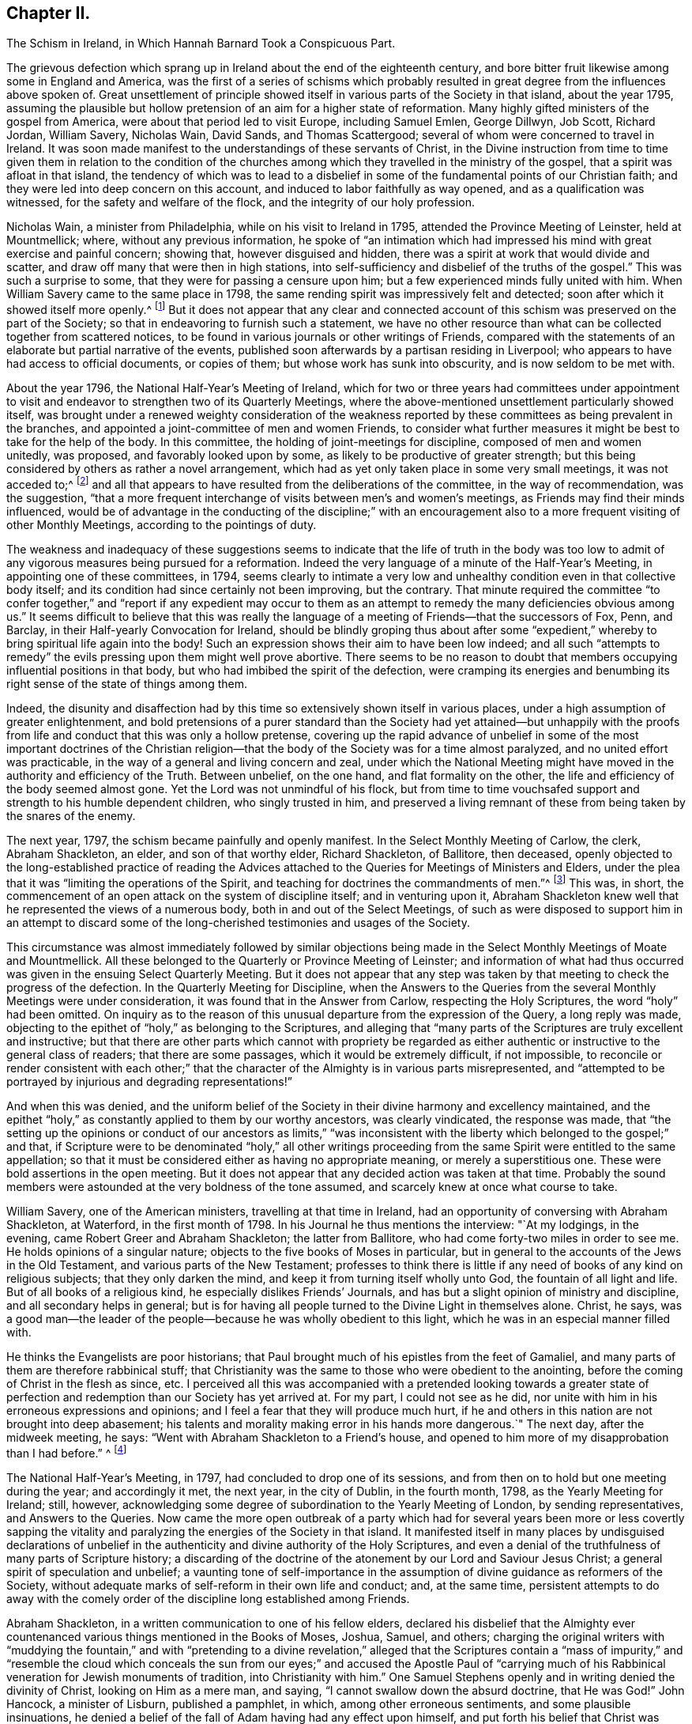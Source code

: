 == Chapter II.

The Schism in Ireland, in Which Hannah Barnard Took a Conspicuous Part.

The grievous defection which sprang up in Ireland about the end of the eighteenth century,
and bore bitter fruit likewise among some in England and America,
was the first of a series of schisms which probably resulted
in great degree from the influences above spoken of.
Great unsettlement of principle showed itself in
various parts of the Society in that island,
about the year 1795,
assuming the plausible but hollow pretension of an aim for a higher state of reformation.
Many highly gifted ministers of the gospel from America,
were about that period led to visit Europe, including Samuel Emlen, George Dillwyn,
Job Scott, Richard Jordan, William Savery, Nicholas Wain, David Sands,
and Thomas Scattergood; several of whom were concerned to travel in Ireland.
It was soon made manifest to the understandings of these servants of Christ,
in the Divine instruction from time to time given them in relation to the condition
of the churches among which they travelled in the ministry of the gospel,
that a spirit was afloat in that island,
the tendency of which was to lead to a disbelief in some
of the fundamental points of our Christian faith;
and they were led into deep concern on this account,
and induced to labor faithfully as way opened, and as a qualification was witnessed,
for the safety and welfare of the flock, and the integrity of our holy profession.

Nicholas Wain, a minister from Philadelphia, while on his visit to Ireland in 1795,
attended the Province Meeting of Leinster, held at Mountmellick; where,
without any previous information,
he spoke of "`an intimation which had impressed his
mind with great exercise and painful concern;
showing that, however disguised and hidden,
there was a spirit at work that would divide and scatter,
and draw off many that were then in high stations,
into self-sufficiency and disbelief of the truths of the gospel.`"
This was such a surprise to some, that they were for passing a censure upon him;
but a few experienced minds fully united with him.
When William Savery came to the same place in 1798,
the same rending spirit was impressively felt and detected;
soon after which it showed itself more openly.^
footnote:[See Life of William Savery, in Friends`' Library, vol.
i, p. 437.]
But it does not appear that any clear and connected account
of this schism was preserved on the part of the Society;
so that in endeavoring to furnish such a statement,
we have no other resource than what can be collected together from scattered notices,
to be found in various journals or other writings of Friends,
compared with the statements of an elaborate but partial narrative of the events,
published soon afterwards by a partisan residing in Liverpool;
who appears to have had access to official documents, or copies of them;
but whose work has sunk into obscurity, and is now seldom to be met with.

About the year 1796, the National Half-Year`'s Meeting of Ireland,
which for two or three years had committees under appointment to
visit and endeavor to strengthen two of its Quarterly Meetings,
where the above-mentioned unsettlement particularly showed itself,
was brought under a renewed weighty consideration of the weakness
reported by these committees as being prevalent in the branches,
and appointed a joint-committee of men and women Friends,
to consider what further measures it might be best to take for the help of the body.
In this committee, the holding of joint-meetings for discipline,
composed of men and women unitedly, was proposed, and favorably looked upon by some,
as likely to be productive of greater strength;
but this being considered by others as rather a novel arrangement,
which had as yet only taken place in some very small meetings, it was not acceded to;^
footnote:[By Beck and Ball`'s account of the early London Meetings,
it appears that about the rise of the Society many meetings for discipline were so held.
See pp.
91, 92, 354.]
and all that appears to have resulted from the deliberations of the committee,
in the way of recommendation, was the suggestion,
"`that a more frequent interchange of visits between men`'s and women`'s meetings,
as Friends may find their minds influenced,
would be of advantage in the conducting of the discipline;`" with an encouragement
also to a more frequent visiting of other Monthly Meetings,
according to the pointings of duty.

The weakness and inadequacy of these suggestions seems to
indicate that the life of truth in the body was too low
to admit of any vigorous measures being pursued for a reformation.
Indeed the very language of a minute of the Half-Year`'s Meeting,
in appointing one of these committees, in 1794,
seems clearly to intimate a very low and unhealthy
condition even in that collective body itself;
and its condition had since certainly not been improving, but the contrary.
That minute required the committee "`to confer together,`" and "`report if any expedient
may occur to them as an attempt to remedy the many deficiencies obvious among us.`"
It seems difficult to believe that this was really the language
of a meeting of Friends--that the successors of Fox,
Penn, and Barclay, in their Half-yearly Convocation for Ireland,
should be blindly groping thus about after some "`expedient,`"
whereby to bring spiritual life again into the body!
Such an expression shows their aim to have been low indeed;
and all such "`attempts to remedy`" the evils pressing upon them might well prove abortive.
There seems to be no reason to doubt that members
occupying influential positions in that body,
but who had imbibed the spirit of the defection,
were cramping its energies and benumbing its right
sense of the state of things among them.

Indeed,
the disunity and disaffection had by this time so
extensively shown itself in various places,
under a high assumption of greater enlightenment,
and bold pretensions of a purer standard than the Society had yet attained--but
unhappily with the proofs from life and conduct that this was only a hollow pretense,
covering up the rapid advance of unbelief in some of the most important doctrines of
the Christian religion--that the body of the Society was for a time almost paralyzed,
and no united effort was practicable,
in the way of a general and living concern and zeal,
under which the National Meeting might have moved
in the authority and efficiency of the Truth.
Between unbelief, on the one hand, and flat formality on the other,
the life and efficiency of the body seemed almost gone.
Yet the Lord was not unmindful of his flock,
but from time to time vouchsafed support and strength to his humble dependent children,
who singly trusted in him,
and preserved a living remnant of these from being taken by the snares of the enemy.

The next year, 1797, the schism became painfully and openly manifest.
In the Select Monthly Meeting of Carlow, the clerk, Abraham Shackleton, an elder,
and son of that worthy elder, Richard Shackleton, of Ballitore, then deceased,
openly objected to the long-established practice of reading the
Advices attached to the Queries for Meetings of Ministers and Elders,
under the plea that it was "`limiting the operations of the Spirit,
and teaching for doctrines the commandments of men.`"^
footnote:[Rathbone`'s Narrative of Events in Ireland,
an unsound and partisan publication,
but considered to be correct in regard to documentary facts and quotations,
so far as it gives them.]
This was, in short,
the commencement of an open attack on the system of discipline itself;
and in venturing upon it,
Abraham Shackleton knew well that he represented the views of a numerous body,
both in and out of the Select Meetings,
of such as were disposed to support him in an attempt to discard
some of the long-cherished testimonies and usages of the Society.

This circumstance was almost immediately followed by similar objections
being made in the Select Monthly Meetings of Moate and Mountmellick.
All these belonged to the Quarterly or Province Meeting of Leinster;
and information of what had thus occurred was given
in the ensuing Select Quarterly Meeting.
But it does not appear that any step was taken by
that meeting to check the progress of the defection.
In the Quarterly Meeting for Discipline,
when the Answers to the Queries from the several Monthly Meetings were under consideration,
it was found that in the Answer from Carlow, respecting the Holy Scriptures,
the word "`holy`" had been omitted.
On inquiry as to the reason of this unusual departure from the expression of the Query,
a long reply was made,
objecting to the epithet of "`holy,`" as belonging to the Scriptures,
and alleging that "`many parts of the Scriptures are truly excellent and instructive;
but that there are other parts which cannot with propriety be regarded
as either authentic or instructive to the general class of readers;
that there are some passages, which it would be extremely difficult, if not impossible,
to reconcile or render consistent with each other;`" that
the character of the Almighty is in various parts misrepresented,
and "`attempted to be portrayed by injurious and degrading representations!`"

And when this was denied,
and the uniform belief of the Society in their divine harmony and excellency maintained,
and the epithet "`holy,`" as constantly applied to them by our worthy ancestors,
was clearly vindicated, the response was made,
that "`the setting up the opinions or conduct of our ancestors as limits,`" "`was
inconsistent with the liberty which belonged to the gospel;`" and that,
if Scripture were to be denominated "`holy,`" all other writings
proceeding from the same Spirit were entitled to the same appellation;
so that it must be considered either as having no appropriate meaning,
or merely a superstitious one.
These were bold assertions in the open meeting.
But it does not appear that any decided action was taken at that time.
Probably the sound members were astounded at the very boldness of the tone assumed,
and scarcely knew at once what course to take.

William Savery, one of the American ministers, travelling at that time in Ireland,
had an opportunity of conversing with Abraham Shackleton, at Waterford,
in the first month of 1798.
In his Journal he thus mentions the interview: "`At my lodgings, in the evening,
came Robert Greer and Abraham Shackleton; the latter from Ballitore,
who had come forty-two miles in order to see me.
He holds opinions of a singular nature; objects to the five books of Moses in particular,
but in general to the accounts of the Jews in the Old Testament,
and various parts of the New Testament;
professes to think there is little if any need of books of any kind on religious subjects;
that they only darken the mind, and keep it from turning itself wholly unto God,
the fountain of all light and life.
But of all books of a religious kind, he especially dislikes Friends`' Journals,
and has but a slight opinion of ministry and discipline,
and all secondary helps in general;
but is for having all people turned to the Divine Light in themselves alone.
Christ, he says,
was a good man--the leader of the people--because he was wholly obedient to this light,
which he was in an especial manner filled with.

He thinks the Evangelists are poor historians;
that Paul brought much of his epistles from the feet of Gamaliel,
and many parts of them are therefore rabbinical stuff;
that Christianity was the same to those who were obedient to the anointing,
before the coming of Christ in the flesh as since, etc.
I perceived all this was accompanied with a pretended looking towards a greater
state of perfection and redemption than our Society has yet arrived at.
For my part, I could not see as he did,
nor unite with him in his erroneous expressions and opinions;
and I feel a fear that they will produce much hurt,
if he and others in this nation are not brought into deep abasement;
his talents and morality making error in his hands more dangerous.`"
The next day, after the midweek meeting, he says:
"`Went with Abraham Shackleton to a Friend`'s house,
and opened to him more of my disapprobation than I had before.`"
^
footnote:[Friends`' Library, vol.
i, p. 440.]

The National Half-Year`'s Meeting, in 1797, had concluded to drop one of its sessions,
and from then on to hold but one meeting during the year; and accordingly it met,
the next year, in the city of Dublin, in the fourth month, 1798,
as the Yearly Meeting for Ireland; still, however,
acknowledging some degree of subordination to the Yearly Meeting of London,
by sending representatives, and Answers to the Queries.
Now came the more open outbreak of a party which had for
several years been more or less covertly sapping the vitality
and paralyzing the energies of the Society in that island.
It manifested itself in many places by undisguised declarations of unbelief
in the authenticity and divine authority of the Holy Scriptures,
and even a denial of the truthfulness of many parts of Scripture history;
a discarding of the doctrine of the atonement by our Lord and Saviour Jesus Christ;
a general spirit of speculation and unbelief;
a vaunting tone of self-importance in the assumption
of divine guidance as reformers of the Society,
without adequate marks of self-reform in their own life and conduct; and,
at the same time,
persistent attempts to do away with the comely order
of the discipline long established among Friends.

Abraham Shackleton, in a written communication to one of his fellow elders,
declared his disbelief that the Almighty ever countenanced
various things mentioned in the Books of Moses,
Joshua, Samuel, and others;
charging the original writers with "`muddying the fountain,`" and with "`pretending
to a divine revelation,`" alleged that the Scriptures contain a "`mass of impurity,`"
and "`resemble the cloud which conceals the sun from our eyes;`" and accused the Apostle
Paul of "`carrying much of his Rabbinical veneration for Jewish monuments of tradition,
into Christianity with him.`"
One Samuel Stephens openly and in writing denied the divinity of Christ,
looking on Him as a mere man, and saying, "`I cannot swallow down the absurd doctrine,
that He was God!`"
John Hancock, a minister of Lisburn, published a pamphlet, in which,
among other erroneous sentiments, and some plausible insinuations,
he denied a belief of the fall of Adam having had any effect upon himself,
and put forth his belief that Christ was merely a man,
but with the Spirit of God poured forth upon Him without measure.
Afterwards, in another pamphlet, he attacked the character of the Apostles,
and spoke of the Scriptures as being the origin of a large mass of errors,
by men taking them as unmixed truth.^
footnote:[Yet S. M. Janney (though admitting that
he held some particular doctrinal views,
without saying what they were) says that "`he appears
to have been an exemplary and conscientious man.`"
Janney`'s History of Friends, vol.
iv, p. 28.]

A very considerable number of the ministers and elders
had become infected with this spirit;
and, as a consequence of this, a still larger number of the general members,
both young and old.
It is impossible at the present time,
to know how much private labor may have been bestowed by faithful and
deeply concerned individuals for the restoration of the lapsed parties.
Doubtless this was very considerable; but it would seem that, for a time,
the preponderance of the unsound element, or at least its clamorous opposition,
rendered it impracticable, in several of the meetings, to make a firm, open,
and prompt stand, as a body, against the fearful defection.
The Yearly Meeting, however,
succeeded in 1798 in sending down advice to the subordinate meetings,
that those who manifested opinions contrary to the general sense of the body,
should be labored with to reclaim them; and if persisting in their errors,
after due labor and patience, they should be testified against.
And a committee was also appointed to visit the subordinate meetings.

David Sands, from the Yearly Meeting of New York,
was travelling in Ireland about this time in the service of the gospel;
and being very clear in his appreciation of these disorders,
and unflinchingly faithful in his public testimonies against them,
and the wild spirit of unbelief which was producing them,
he became a particular mark for the arrows of the disaffected.
They accused him of pretending to know their states by revelation,
and many would not openly unite with his offerings
in supplication by standing with heads uncovered.
One John Bewley went so far in his animosity against this highly gifted minister,
as to make an attack upon him in a scurrilous paper addressed to the Select Yearly Meeting;
mentioning him by name, and exclaiming, "`Search him, you elders, sift him,
bring him to the touch!
If too much alloy debases his composition,
do not by your certificate pass it further upon the public as sterling!`"
Of course the meeting declined to read such a paper.
Hannah Barnard, another minister from the Yearly Meeting of New York,
but of a very different spirit from David Sands, was also,
during part of this year and the two following, travelling in Ireland;
having through the weakness and false tenderness of her friends at home been at length,
after considerable reluctance and delay,
liberated by the Monthly Meeting of Hudson for a religious visit to Europe.
Soon developing sorrowful unsoundness of principle, she did much mischief in Ireland,
greatly encouraging the spirit of unbelief and disorder by her public declarations.

Hannah Jenkins was born about the year 1754,
of parents who were members of the Baptist Society;
but she joined Friends about the eighteenth year of her age,
and afterwards married Peter Barnard, of Hudson, in the State of New York.
Whether she had,
during the twenty years of her ministry before she left America for Europe,
manifested any of that unsoundness of doctrine, which, after that,
became so sorrowfully conspicuous, is not now clearly known.
If she had done so,
the members of her own Monthly Meeting must either
have participated to some extent in the same views,
or must have had very little capacity for judging what was, or what was not,
pure Christian doctrine; for in their Certificate liberating her for service in Europe,
they declared "`that her ministry is sound and edifying.`"
This Certificate was also sanctioned by the endorsement of her
concern on the part of the Quarterly Meeting of Nine Partners,
and by the Yearly Meeting of Ministers and Elders of New York.^
footnote:[By the following passage from the Journal of Henry Hull,
it would appear that she was in good and general esteem
for some years after coming forth in the ministry.
It seems probable that unwatchfulness gradually increased upon her,
and that in this condition going among the dissentients in Ireland,
she rapidly imbibed their views, and made them her own.
Henry Hull says that he travelled in 1793,
to some places in Connecticut in company with her; and adds:
"`She had passed through much exercise of mind to prepare her for the work of the ministry,
and evinced much love and zeal for the cause of religion.
She travelled some long journeys in the work of the gospel.
But after all her dedication to the Lord`'s cause,
she fell away and caused Friends much trouble,
imbibing and promulgating principles inconsistent
with what she had once so zealously propagated.
Several years before she fell away, I had fears on her account,
having frequently been in her company,
and had opportunity of seeing the temptation to which she was exposed.
Let him that thinks he stands, take heed lest he fall!`"
The Friend, Philadelphia, vol.
34, p. 89.]

She had, as companion, Elizabeth Coggeshall, a worthy minister from Rhode Island;
but it does not appear that there was any participation on her part,
in the unsound views of Hannah Barnard.
It seems not unlikely, that the latter, being of a bold and speculative nature,
through great unwatchfulness was caught by the spirit of infidelity then afloat in Ireland,
under the plausible pretense of reformation, and being at once taken by the hand,
caressed and flattered, by the disaffected there, that she gave herself away to them,
adopted their sentiments,
and so more fully developed any latent unsoundness that
may have been secretly insinuating itself into her mind,
before leaving her home.
She landed at Falmouth in the seventh month, 1798, and soon proceeded to Ireland,
where she greatly increased the trials by which the faithful members were almost overwhelmed.
Many had by this time become fully awake to the state of the Society,
and some were prepared to stand faithfully for the
maintenance of sound principles and practice.

We have seen that the Yearly Meeting of 1798 issued advice for the encouragement
of the members and meetings to put the discipline in practice against the schism.
After that Yearly Meeting, accordingly, Friends felt somewhat more animated to proceed;
and a large number of the most disorderly members were dealt
with by their Monthly Meetings and eventually disowned,
including many in the station of elders or overseers, and several acknowledged ministers.
The honest-hearted, having now to stem the tide of open schism,
were brought into many trials,
and had to wade through great difficulties for two or three years,
in their conscientious endeavors to sustain the testimonies and discipline of the Society.
In some meetings this could scarcely be accomplished.
The weakness in the body at large was great and obvious,
especially as so many of those who ought to have stood forward in defence of the truth,
in their positions as ministers, elders, or overseers of the flock,
had joined more or less in the defection.
Without taking this particular circumstance into view,
it would be difficult to account for the fact that the Select Yearly Meeting of Dublin,
in 1800, preparatory to Hannah Barnard`'s passing over to England,
was induced by some means to issue a clear returning minute on her behalf,
certifying that they believed "`it was her concern, by example and precept,
to inculcate the doctrines of the gospel,`" during her religious labors among them,
and that "`she had meetings with those of other Societies in several parts,`" they believed,
"`to general satisfaction.`"

Surely the meeting must have been borne down at this
time by the pressure of the spirit of opposition,
so that a true judgment could not be arrived at, but evil was called good.
Although many had been disowned, or had left the meetings of the Society,
yet it seems that enough had assembled on that occasion,
of the sympathizers with the schism, to control the Select Yearly Meeting,
at least so far as to turn judgment backward,
and prevent its right action against this popular preacher.
It is evident that many of the meetings for discipline,
and meetings of ministers and elders,
had become much crippled by the large proportion of dissentients.
In Ulster Province it seemed almost impracticable, for a time,
to sustain the discipline at all.
In that Quarterly Meeting, all the elders were eventually released from their station;
and in Leinster Quarter, all the elders of one of the Select Monthly Meetings.
We may imagine from this what devastation was the result among the members at large.

Abraham Shackleton, whose influence was very considerable as an elder,
and on account of the great veneration still felt for the memory of his father and grandfather,
was probably one engaged with others in turning aside
the judgment of the Select Yearly Meeting,
on that occasion, in the case of Hannah Barnard.
He appears to have had full swing for carrying on
his schismatic efforts until the year 1801,
when he was at length taken under dealing by the Monthly Meeting of Carlow,
of which he was a member.
He now addressed a paper to that Monthly Meeting, couched in grievously bitter language,
in which he manifested very erroneous and dangerous sentiments;
declaring his disunity with the Discipline,
and his belief that "`a distinct Society ought not to exist,`"
nor "`any book having particular dogmas of belief,
by which that Society is to be distinguished;`" and charging what he called
"`your Bibles`" with containing "`absurdities,`" which were "`sufficient
indication to any unprejudiced mind for their annihilation;
that religion may flow as freely as the light of day, from man to man,
from heaven to earth!`"
This letter was (it is hardly needful to say) deemed
unfit to be read in the Monthly Meeting,
and he was disowned from membership.

After many deeply trying circumstances, report was at length made,
at the Yearly Meeting in 1802,
by the committee previously appointed to aid Friends in supporting the discipline,
that visits had been paid by them to most of the meetings for discipline,
and many of the particular meetings for worship,
and that they had often been made sensible of the affecting
state of the Society under various causes for discouragement;
but were apprehensive nevertheless that "`several
well-disposed Friends give way too much thereto,
and instead of making use of the ability afforded,
seem too prone to sink under the present gloom.`"
It was, however, reported to the meeting at this time, especially from Ulster Province,
that the discipline had in a good degree been carried into effect,
so as to reach most of the cases of disorder.
The editor of the Journal of William Savery (the
late Jonathan Evans of Philadelphia) says,
respecting the parties engaged in this schism,
when alluding to some of William Savery`'s exercising labors while travelling among them,
that "`a great withering and falling away overtook nearly all of them,
and upon some of the principal promulgators of those unrighteous
doctrines an awful blast was evidently brought.`"
Many of these poor deluded people eventually lost ground greatly in their outward circumstances,
and even in their moral character,
some even so far as to excite the surprise and pity of their acquaintances.
Yet others, by taking timely warning,
and cooperating with the reproofs and instructions of divine mercy,
were enabled to retrace their steps to favor with the Most High,
and to a reunion with the faithful in Israel.

As to Hannah Barnard, she went over to England,
and attended the Yearly Meeting in London in 1800.
Here Elizabeth Coggeshall,
probably having become uneasy with her position as companion to
one who had proved herself not sound in the Christian faith,
proposed to part from her, and was liberated to travel on the continent of Europe.
Hannah Barnard hereupon proposed to accompany her;
but this was objected to in the Yearly Meeting of Ministers and Elders;
David Sands and Joseph Williams (an elder from Ireland) taking that occasion
to make known to Friends the deep exercise and trial which her unsound
sentiments had produced to faithful Friends in Ireland.
This brought the matter to a point that could not be evaded.
A committee was appointed in the Select Yearly Meeting
to confer with her on the subject of these complaints;
on whose report, as they found it impossible to clear her from the charge,
the case was referred to the "`Morning Meeting of Ministers and Elders.`"
This meeting found her expressed sentiments on various points of doctrine so objectionable,
that they advised her to forbear from any further exercising the function of a minister,
and to return as speedily as practicable to her home.
She declined to be governed by this advice,
on the ground that the "`Morning Meeting`" was not possessed of disciplinary powers.^
footnote:[See Beck and Ball`'s Account of London Friends`' Meetings, page 82. London,
1869.]
That meeting, therefore, transferred the case to the meeting in London,
within which she had been making her home,
by reporting her delinquency to the Monthly Meeting of Devonshire-house.
Here a committee was appointed,
and several opportunities were had with her on the subject, which, as before,
resulted in her being advised to refrain from travelling or appearing further as a minister,
and to return home.

She appealed against this advice, to the Quarterly Meeting of London and Middlesex.
Here she was patiently and fully heard,
in pleading her own cause with considerable ability.
Her declaration of faith or belief, delivered in the prosecution of her appeal,
was of a remarkably wary, vague, and delusive character,
covering up her true sentiments as she had often openly expressed them,
but not at all clearing herself from them as now expressly charged against her.
From the tenor of this document it is evident, cover it up as she would,
that she did not believe in the atoning sacrifice of Christ, or in the fall of man,
according to the belief of Friends.
And in regard to other doctrines,
on which she was accused of unsoundness in her ministry, it was her duty now,
as professing to hold so responsible a position in the church, to clear herself,
if possible, from the imputation; but this she signally failed to do,
and indeed does not appear to have even attempted.

The Quarterly Meeting confirmed the judgment of Devonshire-house Monthly Meeting;
and Hannah Barnard then appealed to London Yearly Meeting of 1801.
The Quarterly Meeting`'s Committee of Respondents, appointed to appear on its behalf,
was composed of six members of eminent ability, namely, William Forster, William Dillwyn,
Joseph G. Bevan, Frederick Smith, Sparks Moline, and Richard Phillips.
The committee appointed by the Yearly Meeting out of the different Quarters,
to hear the appeal, and report their judgment, went carefully into the subject,
as one of great importance both to the church and the individual implicated;
and finally reported to the Yearly Meeting, that "`it appears to us,
that the said Hannah Barnard does not unite with
our Society in its belief of the Holy Scriptures,
the truth of which, in several important instances, she does not acknowledge;
particularly those parts of the Old Testament which assert that
the Almighty commanded the Israelites to make war upon other nations;
and various parts of the New Testament, relating to miracles,
and the miraculous conception of Christ;`" and that they were, therefore,
unanimously of the judgment that the proceedings of the Monthly Meeting should be confirmed.

I have in my possession a letter of this date from my father,
who was attending the Yearly Meeting, to Thomas Scattergood,
under whose powerful ministry in some remarkable meetings
at Sheffield he had been convinced of the truth,
and induced to join in membership with Friends.
By this letter, which contains a circumstantial account of what passed,
it appears that on the 1st of sixth month the report of the Committee
on Hannah Barnard`'s Appeal was produced to the Yearly Meeting,
and read in her presence; that she objected to it, and, at considerable length,
urged to be heard before the Yearly Meeting at large; that this was,
with remarkable cogency, objected to, and shown to be improper and inadmissible,
by Joseph G. Bevan, on the part of the respondents of the Quarterly Meeting;
that the meeting sustained these views,
and informed her that she could not be allowed to reopen her case there,
after it had been fully and fairly heard in the committee;^
footnote:[The minute of the Yearly Meeting (as found in L. Howard`'s Yorkshireman, vol. v, p. 25)
says that "`the appellant having expressed dissatisfaction with the said report,
this meeting proceeded to read the Appeal,
and to hear what further the said Hannah Barnard was disposed to offer,
and also to hear the respondents thereon.
The appellant and respondents then withdrawing,
this meeting proceeded in further deliberation on the case, and is of the solid judgment,
that the said report ought to be confirmed;
and this meeting does hereby accordingly confirm the same.`"
The hearing of the appellant in the Yearly Meeting does not appear
to have been by any means a reopening of the case at large,
but merely a hearing what she had to say, why the report should not be confirmed.]
but the Yearly Meeting also decided, that in coming to a conclusion in this case,
it would be best for not only the members of the
Monthly and Quarterly Meetings appealed against,
but also for all ministers and elders, to abstain from giving a judgment.

This was probably on account of the case having been previously considered
and acted upon by the Select Yearly Meeting of the year previous,
and by the Morning Meeting of Ministers and Elders,
who might therefore be considered as having to some extent already adjudged the case,
and decided against her.
It was thus left to the judgment of the generality
of the members from the meetings in the country;
and my father`'s letter declares that it was soon decided,
without any opposing expression, to accept the judgment of the committee,
confirming the action of the Quarterly and Monthly Meetings.
Hannah Barnard was consequently, by the Yearly Meeting itself,
admonished to return to her own home.
Finding her way now shut up in Europe, she at length prepared to return to America.
The Meeting for Sufferings, by a committee appointed for the purpose,
offered to supply the expense of her voyage homewards;
but she refused to accept the offer;
and sailing from England near the end of the eighth month,
she reached her home early in the eleventh month, after a passage of sixty-three days.

London Yearly Meeting had directed that ample information of her unsoundness of principle,
and of the consequent proceedings had, in her case,
should be transmitted by Devonshire-house Monthly
Meeting without delay to the Monthly Meeting of Hudson,
where she belonged; and, owing to the delay in her departure,
and her subsequent very long voyage,
the documents containing this information had preceded her arrival at home,
and had indeed been read in the Monthly Meeting.
She attended the next Monthly Meeting after her arrival,
and attempted to vindicate herself;
but a committee was appointed to attend to the case as usual.
This committee is said to have had no less than six conferences with her,
to endeavor to reclaim her, previous to the Monthly Meeting in the first month, 1802,
when she was, by conclusion of the meeting,
displaced from her station as an acknowledged minister.

From this conclusion she appealed to the Quarterly Meeting,
which met at Stanford on the 13th of the second month;
and there she attempted to defend herself by the altogether unfounded allegation,
of views similar to her own having been expressed by some of our early Friends.
Her defence, however, abundantly confirmed the charges of unsound sentiments,
and the next Quarterly Meeting (in the fifth month)
confirmed the judgment of the Monthly Meeting.
Meantime, the Monthly Meeting,
without waiting for the decision of the Quarter on
her appeal from their displacement of her as a minister,
and finding that she still persisted in her errors,
had taken up the case with reference to her membership in the Society,
and appointed a committee to visit her as a transgressor;
and on the report of this committee, in the fourth month,
a testimony of disownment was issued against her.
In this they declared, that:

She has not only imbibed those erroneous and dangerous sentiments,
but is assiduous in disseminating them among others;
hence it evidently appears that she is not one with us, in principle nor in practice,
and she still continuing to promote the ideas she had formed,
and strenuously defend the ground she had taken,
and there appearing no prospect of advantage from further forbearance or labor; we,
therefore, for the support, etc. by bearing our testimony against a spirit of infidelity,
which appears evidently to have gained too great an ascendency in the present day,
hereby testify that we can no longer hold religious
fellowship with the said Hannah Barnard,
but disown her from being any longer a member of our Society, until, etc.

Signed by

Tiddeman Hull,

Hannah Jenkins,

Clerks.

Thus, the Monthly Meeting vindicated itself, as a body, from any complicity in her errors.
Hannah Barnard is said to have survived her separation
from Friends about twenty-six years;^
footnote:[Luke Howard`'s Yorkshireman, vol.
v, page 77.]
dying, in comparative obscurity, in the year 1828,
without ever having been reunited to the Society.

The Society in Ireland had become much diminished and weakened by this sorrowful schism;
and in England a few individuals became partisans of Hannah Barnard,
and advocated similar views to some extent.
William Eathbone, of Liverpool, published, in 1804, a Narrative of Events in Ireland,
etc., already alluded to,
giving his version of these sad occurrences in such a manner as
to show plainly that he was not himself one in faith with Friends.
He had, indeed,
been honestly and plainly labored with on these subjects by Job Scott while in Ireland,
in a letter dated eighth month, 31st, 1793, though with great apparent lack of candor,
his book insinuates as if he thought Job Scott was one with him in principle.
This appearing after Job Scott`'s decease,
ought to have been clearly contradicted by Friends,
as it was calculated to produce an erroneous impression respecting the
soundness of doctrine of that deeply experienced minister of the gospel.

There were not lacking some unsettled minds in and about London also,
to fan the flames of this spirit, and encourage Hannah Barnard`'s apostasy,
though these were but few.
The chief among them were G. H., a respectable lawyer of London,
who I think never left the Society, and Thomas Foster, of Bromley, a suburb of that city,
a man of considerable ability for disputation; who, a few years after,
openly favoring Unitarian sentiments,
and aiding the circulation of some of the books of that Society,
and likewise publishing attacks on the course of London Yearly Meeting
in such a way as to show that he was not united with Friends`' principles,
was disowned by Ratcliffe Monthly Meeting in London, of which he was a member.
He contended the matter before the Monthly Meeting for a long time,
with uncommon tenacity and litigiousness,
and then appealed to the Quarterly Meeting of London and Middlesex.

Here, notwithstanding his strenuous efforts,
the judgment of the Monthly Meeting was confirmed by the Quarter in the eleventh month,
1812.
Upon this he resorted to the press,
publishing his own version of the successive proceedings of the meetings,
and even detailing his own factious attempts to stumble the weak members of committees,
and giving in full (or professedly so) the various remarks made in the course
of the debates ensuing whenever the matter came up before the Monthly Meeting,
for a period of many months,
during which he had succeeded in baffling the exercise of the discipline.
But his octavo volume, now seldom heard of,
mainly evinced that the author had paraded himself before
the public as a troublesome mischief-making man,
and a very unsound member of the Society,
and had plainly shown that it would have been much better for the meeting,
if it could have cleared itself more promptly from the reproach of his inconsistencies,
by disowning him long before it did.

He now appealed to the Yearly Meeting; where, as usual in such cases,
a committee was appointed from all the Quarters except the one appealed against,
to hear the appellant and respondents,
and give their judgment thereon for the information and action of the Yearly Meeting.
This committee (of twenty-seven Friends) after a full investigation of the case,
reported their unanimous judgment, that the disownment ought to be confirmed.
The appellant, however, was not yet satisfied to give up the contention,
in which he seemed to take a particular satisfaction;
and as it was an appeal connected with faith and doctrine,
he claimed the right of being heard again, before the Yearly Meeting at large.^
footnote:[It appears probable,
from comparing the action of the Yearly Meeting in this case,
with its denial of the same demand made by Hannah Barnard, in 1801,
that the present regulation of the English Discipline,
to allow appeals on questions of faith and doctrine to be heard in the meeting at large,
instead of before a committee, must have been adopted in the interim.
L+++.+++ Howard, (Yorkshireman, vol.
v, p 134),
says it "`was the practice in 1802;`" but the later Books of Extracts or books of Discipline,
give no indication when the rule was established;
and there is no allusion to such a practice in the Book of Extracts of the Second Edition,
printed in 1802.]
It was a very trying occasion, he being a fluent man, and well calculated,
by his sophistical speeches, to catch and bewilder the inexperienced and unwatchful.
But there was no help for it,
and the whole case was opened at large in that great and mixed assembly of old and young,
experienced and flippant,
and the cause of Latitudinarianism (for it amounted to that in
fact--the Unitarian views being somewhat artfully covered up),
sustained by him in a long and insinuating speech, in his own defence.
This had, of course,
to be met on the part of the Monthly and Quarterly
Meetings by a considerable body of evidence,
to show the correct grounds of their procedure,
and to prove the uniform faith of the Society of Friends
in the divinity and atonement of our Lord Jesus Christ,
and the entire incongruity and inconsistency thereof with the views of the Unitarians,
whose publications Foster had for years actively promoted.

This statement of the respondents of the Quarterly Meeting
was read by Josiah Forster (probably written by him),
and contained the following instructive remarks towards the close:

The appellant has repeatedly alleged that he never denied the eternal divinity
of that power which dwelt in and acted by or through the Man Christ Jesus.
But in this we can discover no acknowledgment of the divinity of our Lord which would
imply that He differs (except in the degree or measure of the power conferred),
from eminently gifted servants, from the Prophets, and the Apostles.
How remote from this is the manner in which our ancient Friends,
the instruments under Providence in gathering and establishing our Society,
understood those passages in Scripture,
which speak of Christ as the Word which was in the beginning with God,
and was God--which make mention of the glory that
He had with the Father before the world was;
of the creation by Him of all things that are in heaven and that are in earth,
visible and invisible--which affirm that all things were created by Him and for Him,
that He is before all things,
and that by Him all things consist--which speak of His coming down from heaven;
of His being in the form of God, thinking it not robbery to be equal with God,
yet making Himself of no reputation,
and taking on Him the form of a servant--which designate Him as the Son,
whom God has appointed heir of all things, by whom also he made the worlds;
who being the brightness of His glory,
and the express image of His person (or substance), and upholding all things by the word,
of His power, when He had by Himself purged our sins,
sat down on the right hand of the Majesty on high; as the Lamb that was slain, to whom,
jointly with Him that sits on the throne, is ascribed blessing and honor,
and glory and power, forever and ever!

We might well say,
how different is this development of the divine character of our Lord Jesus Christ,
taken as it is from Holy Scripture, from the cold and evasive allusions to Him,
and even the glaring denials of His oneness with the Father,
often made by the appellant in common with the Unitarians, with the Barnardites,
the New England "`New Lights,`" and the disciples of Elias.

The Yearly Meeting had been occupied with the case on four successive days,
and on the 26th of the fifth month the appellant,
apparently expecting an adverse judgment,
requested that he might be furnished with "`an explanation
of the grounds of the committee`'s decision.`"
To this, however, the meeting replied,
that they did not think it necessary to call upon the committee
for any explanation of "`the grounds`" of their decision,
nor did it "`rest with either the appellant or respondents
to call for such explanation at any time.`"
Luke Howard`'s account of the transaction^
footnote:[Yorkshireman, vol.
v, p. 146.]
says that he attempted to sustain his views by quotations from the Scriptures; "`though,
as was justly urged by the respondents, the question was,
not whether he could prove his opinions by texts of Scripture;
but whether they were in accordance, or at variance,
with the acknowledged doctrine of the Society.`"

After both parties had been fully heard they withdrew,
leaving the meeting to come to its decision.
A solemn silence ensued for a considerable time,
under a prevailing sense of the weightiness of the subject,
as connected with the integrity of the church,
and the necessity of sustaining its testimony for the truth and against error.
At length, William Grover, a venerable and worthy elder, from Essex,
first broke this deep silence in a very few but impressive words, to the effect,
that he was of the mind that the judgment of the Monthly Meeting ought to be confirmed.
A general and uncommonly full expression now took place over the whole meeting,
extending from the older Friends to the middle-aged,
and even including the younger members; and it was remarkable that,
in that large assembly of probably more than one thousand Friends,
a unanimous voice was given (so far as anything at all was
expressed) for the confirmation of Thomas Foster`'s disownment,
and the clearing of the Society from the reproach of his unsound principles.

It appears by a letter from John Bevans, of London, to his friend Thomas Scattergood,
after his return home to Philadelphia, dated second month 1st, 1805,^
footnote:[Journal of Thomas Scattergood, stereotype edit+++.+++, p. 457.]
that Thomas Foster had been far otherwise than alone, in that city and its neighborhood,
in disaffection and a disposition to bring in unsound doctrines.
This letter says:

Trying times have been the portion of many brethren
on this side the water since you left us.
Yourself and others have had your perils by land and perils by water;
but ours have been by false brethren, who,
by fair speeches and great pretensions to liberality,
have deceived and misled some in many places.
But I hope the firmness of Friends, pretty generally on this side the water and on yours,
will in good measure put a stop to this delusive spirit Perhaps you may
know that some of the disaffected among us have been very active,
and have published several pieces,
greatly misrepresenting the conduct of Society in the case of H. B.; and also,
by mutilating the writings of our ancient Friends,
have made them to speak a language they neither intended nor thought of.
They have likewise endeavored to invalidate several parts
of the Scriptures of the Old and New Testaments.

The above publications have much tendency to turn
the feet of the unwary out of the right way,
making the offence of the cross to cease,
and the path wide enough for the old corrupt man to walk safely in,
without danger of alarm,
it being in their view sufficient to preserve a fair moral conduct before men,
without being shackled with the notions of a new birth from above,
and the necessity of an inward and vital change,
which the humble self-denying Christian considers essential to his eternal well-being.
They tell us our reason is the primary gift of God, and able to guide us safely along,
in all that is necessary to salvation,
rejecting the sacrifice and atonement of Christ as absurd.
